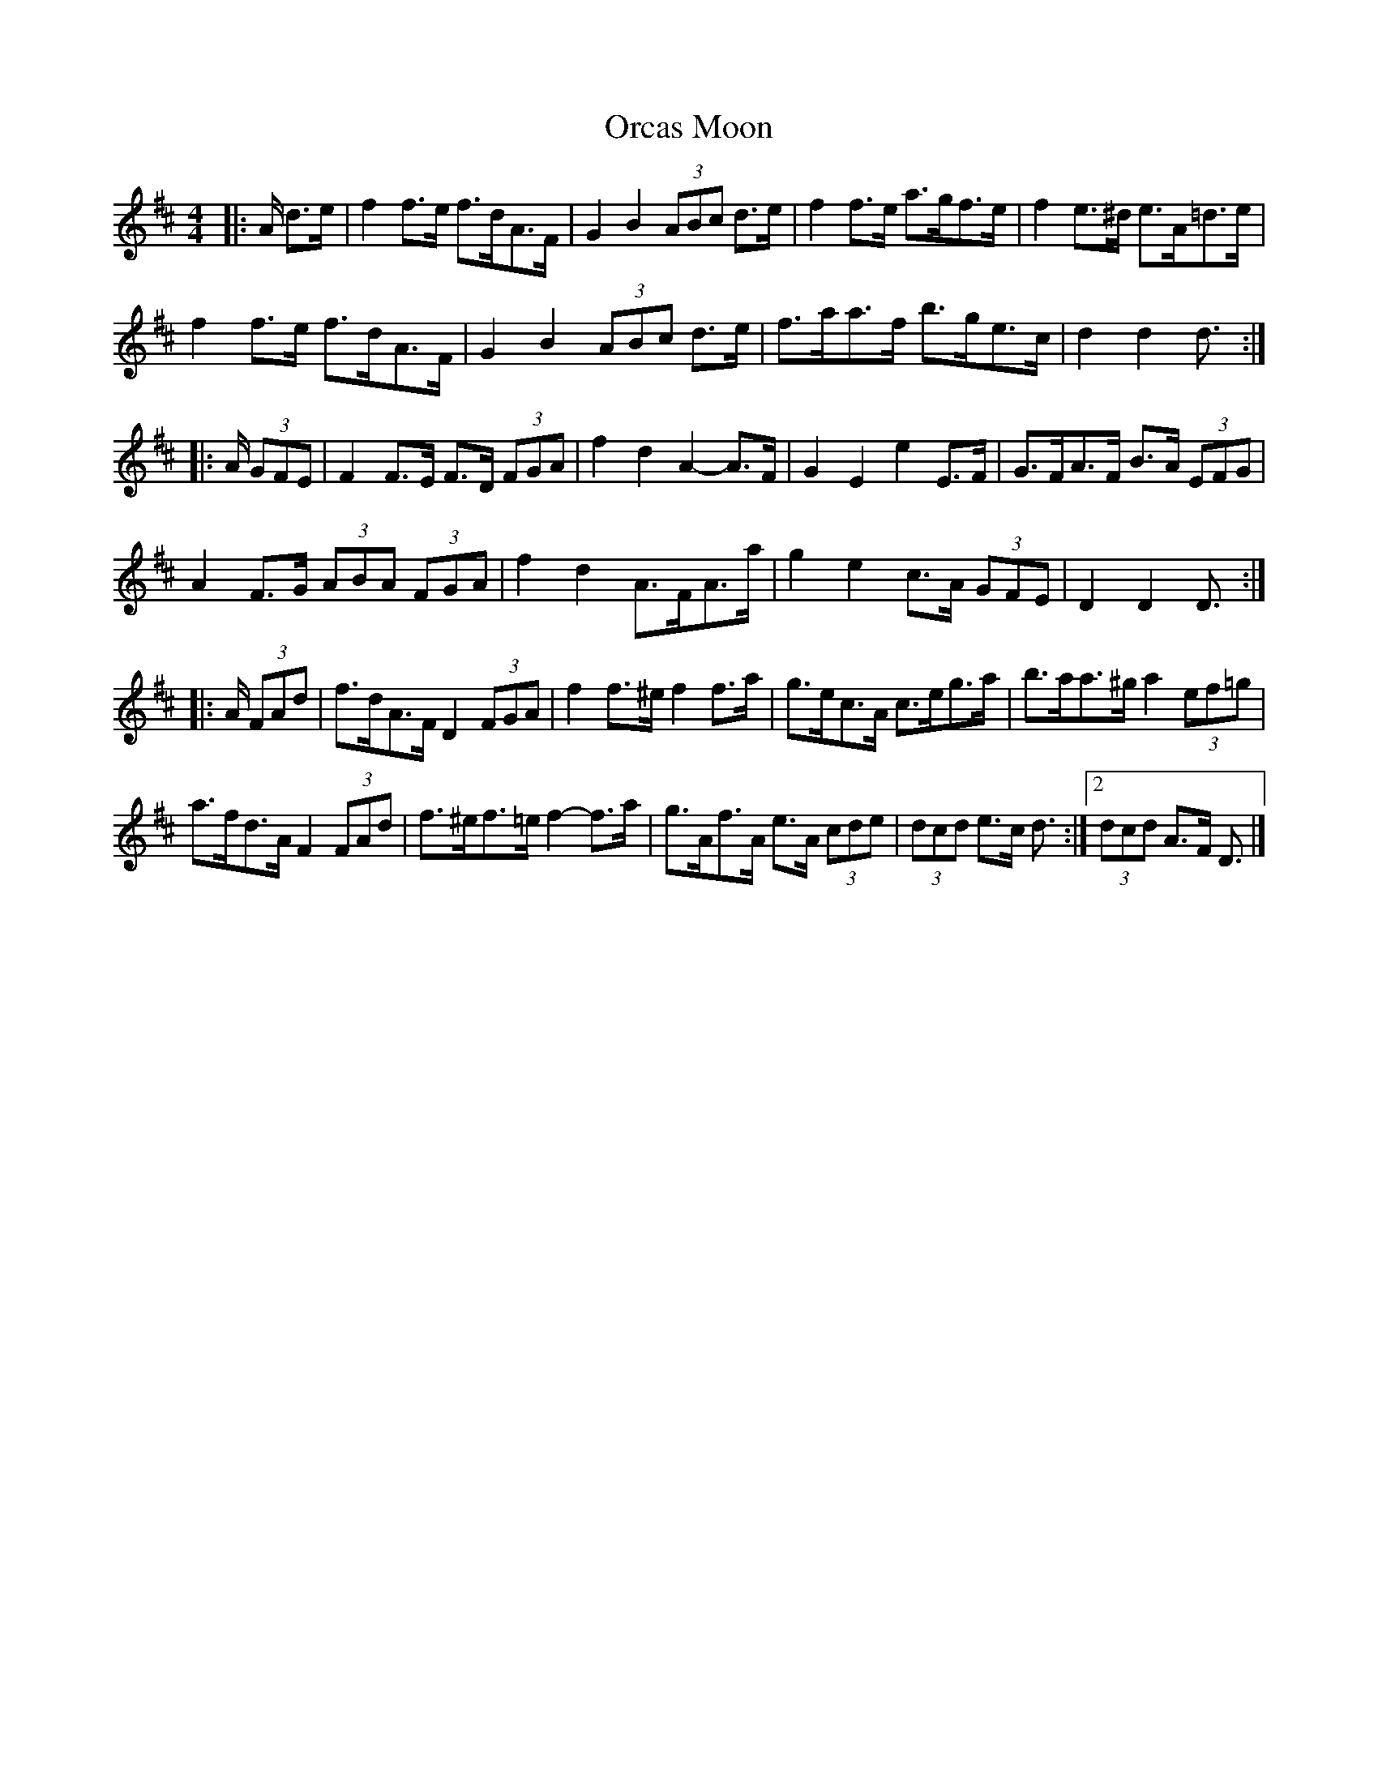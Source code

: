 X: 2
T: Orcas Moon
Z: ceolachan
S: https://thesession.org/tunes/12643#setting21280
R: barndance
M: 4/4
L: 1/8
K: Dmaj
|: A/ d>e |f2 f>e f>dA>F | G2 B2 (3ABc d>e | f2 f>e a>gf>e | f2 e>^d e>A=d>e |
f2 f>e f>dA>F | G2 B2 (3ABc d>e | f>aa>f b>ge>c | d2 d2 d3/ :|
|: A/ (3GFE |F2 F>E F>D (3FGA | f2 d2 A2- A>F | G2 E2 e2 E>F | G>FA>F B>A (3EFG |
A2 F>G (3ABA (3FGA | f2 d2 A>FA>a | g2 e2 c>A (3GFE | D2 D2 D3/ :|
|: A/ (3FAd |f>dA>F D2 (3FGA | f2 f>^e f2 f>a | g>ec>A c>eg>a | b>aa>^g a2 (3ef=g |
a>fd>A F2 (3FAd | f>^ef>=e f2- f>a | g>Af>A e>A (3cde |(3dcd e>c d3/ :|[2 (3dcd A>F D3/ |]
